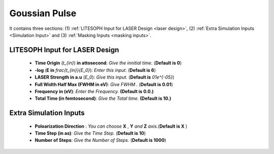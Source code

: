 .. _GP:

Goussian Pulse
====================

It contains three sections: (1) :ref:`LITESOPH Input for LASER Design <laser design>`, (2) :ref:`Extra Simulation Inputs <Simulation Input>` and (3) :ref:`Masking Inputs <masking inputs>`.

.. image:: ./GP.png
   :width: 800
   :alt: Task Mode

.. _laser design:

LITESOPH Input for LASER Design
-----------------------------------

    * **Time Origin** (`t_{in}`) **in attosecond**: *Give the innitial time.* (**Default is 0**)

    * **-log** (**E in** `\frac{t_{in}}{E_0}`): *Enter this input.* (**Default is 6**)

    * **LASER Strength in a.u** (`E_0`): *Give this input.* (**Default is** `01e^{-05}`)

    * **Full Width Half Max (FWHM in eV)**: *Give FWHM .* (**Default is 0.01**)

    * **Frequency in (eV)**: *Enter the Frequency.* **(Default is 0.0.)**

    * **Total Time (in femtosecond)**: *Give the Total time.* **(Default is 10.)**

.. _Simulation Input:

Extra Simulation Inputs
-----------------------
    * **Poloarization Direction** : *You can choose* **X** , **Y** *and* **Z** *axis*.(**Default is X** )

    * **Time Step (in as)**: *Give the Time Step.* (**Default is 10**) 

    * **Number of Steps**: *Give the Number of Steps.* (**Default is 1000**)

.. _masking inputs:




